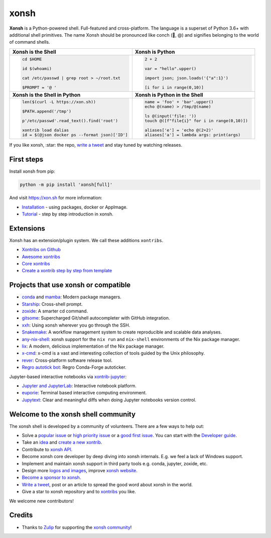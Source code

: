 xonsh
=====

.. raw:: html

    <img src="https://avatars.githubusercontent.com/u/17418188?s=200&v=4" alt="Xonsh shell icon." align="left" width="100px">

**Xonsh** is a Python-powered shell. Full-featured and cross-platform. The language is a superset of Python 3.6+ with additional shell primitives. The name Xonsh should be pronounced like conch (🐚, @) and signifies belonging to the world of command shells.

.. raw:: html

    <br clear="left"/>

.. list-table::
   :widths: 1 1

   *  -  **Xonsh is the Shell**
      -  **Xonsh is Python**

   *  -  .. code-block:: shell

            cd $HOME

            id $(whoami)

            cat /etc/passwd | grep root > ~/root.txt

            $PROMPT = '@ '


      -  .. code-block:: python

            2 + 2

            var = "hello".upper()

            import json; json.loads('{"a":1}')

            [i for i in range(0,10)]

   *  -  **Xonsh is the Shell in Python**
      -  **Xonsh is Python in the Shell**

   *  -  .. code-block:: python

            len($(curl -L https://xon.sh))

            $PATH.append('/tmp')

            p'/etc/passwd'.read_text().find('root')

            xontrib load dalias
            id = $(@json docker ps --format json)['ID']

      -  .. code-block:: python

            name = 'foo' + 'bar'.upper()
            echo @(name) > /tmp/@(name)

            ls @(input('file: '))
            touch @([f"file{i}" for i in range(0,10)])

            aliases['e'] = 'echo @(2+2)'
            aliases['a'] = lambda args: print(args)


If you like xonsh, :star: the repo, `write a tweet`_ and stay tuned by watching releases.

.. class:: center

    .. image:: https://img.shields.io/badge/Zulip%20Community-xonsh-green
            :target: https://xonsh.zulipchat.com/
            :alt: Join to xonsh.zulipchat.com

    .. image:: https://github.com/xonsh/xonsh/actions/workflows/test.yml/badge.svg
            :target: https://github.com/xonsh/xonsh/actions/workflows/test.yml
            :alt: GitHub Actions

    .. image:: https://codecov.io/gh/xonsh/xonsh/branch/master/graphs/badge.svg?branch=main
            :target: https://codecov.io/github/xonsh/xonsh?branch=main
            :alt: codecov.io

    .. image:: https://repology.org/badge/tiny-repos/xonsh.svg
            :target: https://repology.org/project/xonsh/versions
            :alt: repology.org


First steps
***********

Install xonsh from pip:

.. code-block:: xonshcon

    python -m pip install 'xonsh[full]'

And visit https://xon.sh for more information:

- `Installation <https://xon.sh/contents.html#installation>`_ - using packages, docker or AppImage.
- `Tutorial <https://xon.sh/tutorial.html>`_ - step by step introduction in xonsh.

Extensions
**********

Xonsh has an extension/plugin system.  We call these additions ``xontribs``.

- `Xontribs on Github <https://github.com/topics/xontrib>`_
- `Awesome xontribs <https://github.com/xonsh/awesome-xontribs>`_
- `Core xontribs <https://xon.sh/api/_autosummary/xontribs/xontrib.html>`_
- `Create a xontrib step by step from template <https://github.com/xonsh/xontrib-template>`_

Projects that use xonsh or compatible
*************************************

- `conda <https://conda.io/projects/conda/en/latest/>`_ and `mamba <https://mamba.readthedocs.io/en/latest/>`_: Modern package managers.
- `Starship <https://starship.rs/>`_: Cross-shell prompt.
- `zoxide <https://github.com/ajeetdsouza/zoxide>`_: A smarter cd command.
- `gitsome <https://github.com/donnemartin/gitsome>`_: Supercharged Git/shell autocompleter with GitHub integration.
- `xxh <https://github.com/xxh/xxh>`_: Using xonsh wherever you go through the SSH.
- `Snakemake <https://snakemake.readthedocs.io/en/stable/snakefiles/rules.html#xonsh>`_: A workflow management system to create reproducible and scalable data analyses.
- `any-nix-shell <https://github.com/haslersn/any-nix-shell>`_: xonsh support for the ``nix run`` and ``nix-shell`` environments of the Nix package manager.
- `lix <https://github.com/lix-project/lix>`_: A modern, delicious implementation of the Nix package manager.
- `x-cmd <https://www.x-cmd.com/>`_: x-cmd is a vast and interesting collection of tools guided by the Unix philosophy.
- `rever <https://regro.github.io/rever-docs/>`_: Cross-platform software release tool.
- `Regro autotick bot <https://github.com/regro/cf-scripts>`_: Regro Conda-Forge autoticker.

Jupyter-based interactive notebooks via `xontrib-jupyter <https://github.com/xonsh/xontrib-jupyter>`_:

- `Jupyter and JupyterLab <https://jupyter.org/>`_: Interactive notebook platform.
- `euporie <https://github.com/joouha/euporie>`_: Terminal based interactive computing environment.
- `Jupytext <https://jupytext.readthedocs.io/>`_: Clear and meaningful diffs when doing Jupyter notebooks version control.

Welcome to the xonsh shell community
************************************

The xonsh shell is developed by a community of volunteers. There are a few ways to help out:

- Solve a `popular issue <https://github.com/xonsh/xonsh/issues?q=is%3Aissue+is%3Aopen+sort%3Areactions-%2B1-desc>`_ or `high priority issue <https://github.com/xonsh/xonsh/issues?q=is%3Aopen+is%3Aissue+label%3Apriority-high+sort%3Areactions-%2B1-desc>`_ or a `good first issue <https://github.com/xonsh/xonsh/issues?q=is%3Aopen+is%3Aissue+label%3A%22good+first+issue%22+sort%3Areactions-%2B1-desc>`_. You can start with the `Developer guide <https://xon.sh/devguide.html>`_.
- Take an `idea <https://github.com/xonsh/xontrib-template/issues?q=is%3Aopen+is%3Aissue+label%3Aidea+sort%3Areactions-%2B1-desc>`_ and `create a new xontrib <https://github.com/xonsh/xontrib-template#why-use-this-template>`_.
- Contribute to `xonsh API <https://github.com/xonsh/xonsh/tree/main/xonsh/api>`_.
- Become xonsh core developer by deep diving into xonsh internals. E.g. we feel a lack of Windows support.
- Implement and maintain xonsh support in third party tools e.g. conda, jupyter, zoxide, etc.
- Design more `logos and images <https://github.com/anki-code/xonsh-logo>`_, improve `xonsh website <https://xon.sh/>`_.
- `Become a sponsor to xonsh <https://github.com/sponsors/xonsh>`_.
- `Write a tweet`_, post or an article to spread the good word about xonsh in the world.
- Give a star to xonsh repository and to `xontribs <https://github.com/topics/xontrib>`_ you like.

We welcome new contributors!

.. _write a tweet: https://twitter.com/intent/tweet?text=xonsh%20is%20a%20Python-powered,%20cross-platform,%20Unix-gazing%20shell%20language%20and%20command%20prompt.&url=https://github.com/xonsh/xonsh

Credits
*******

- Thanks to `Zulip <https://zulip.com/>`_ for supporting the `xonsh community <https://xonsh.zulipchat.com/>`_!
